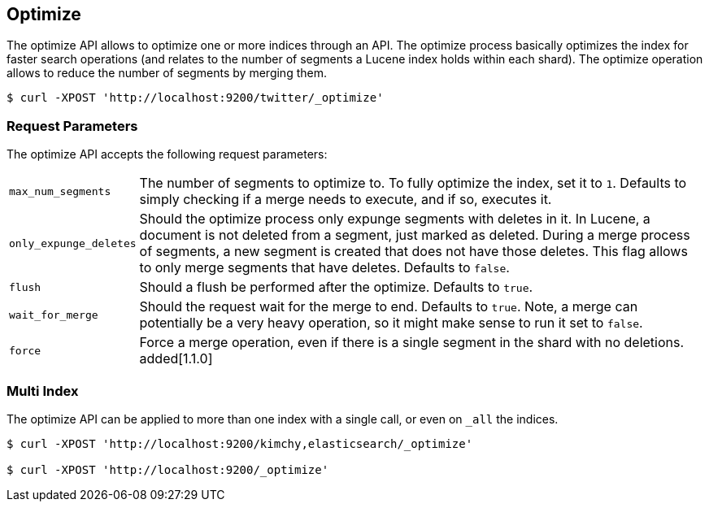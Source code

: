 [[indices-optimize]]
== Optimize

The optimize API allows to optimize one or more indices through an API.
The optimize process basically optimizes the index for faster search
operations (and relates to the number of segments a Lucene index holds
within each shard). The optimize operation allows to reduce the number
of segments by merging them.

[source,js]
--------------------------------------------------
$ curl -XPOST 'http://localhost:9200/twitter/_optimize'
--------------------------------------------------

[float]
[[optimize-parameters]]
=== Request Parameters

The optimize API accepts the following request parameters:

[horizontal]
`max_num_segments`:: The number of segments to optimize to. To fully
optimize the index, set it to `1`. Defaults to simply checking if a
merge needs to execute, and if so, executes it.

`only_expunge_deletes`:: Should the optimize process only expunge segments
with deletes in it. In Lucene, a document is not deleted from a segment,
just marked as deleted. During a merge process of segments, a new
segment is created that does not have those deletes. This flag allows to
only merge segments that have deletes. Defaults to `false`.

`flush`::  Should a flush be performed after the optimize. Defaults to
`true`.

`wait_for_merge`:: Should the request wait for the merge to end. Defaults
to `true`. Note, a merge can potentially be a very heavy operation, so
it might make sense to run it set to `false`.

`force`:: Force a merge operation, even if there is a single segment in the
shard with no deletions. added[1.1.0]

[float]
[[optimize-multi-index]]
=== Multi Index

The optimize API can be applied to more than one index with a single
call, or even on `_all` the indices.

[source,js]
--------------------------------------------------
$ curl -XPOST 'http://localhost:9200/kimchy,elasticsearch/_optimize'

$ curl -XPOST 'http://localhost:9200/_optimize'
--------------------------------------------------
